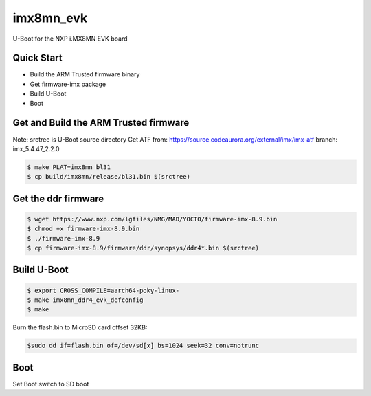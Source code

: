 .. SPDX-License-Identifier: GPL-2.0+

imx8mn_evk
==========

U-Boot for the NXP i.MX8MN EVK board

Quick Start
-----------

- Build the ARM Trusted firmware binary
- Get firmware-imx package
- Build U-Boot
- Boot

Get and Build the ARM Trusted firmware
--------------------------------------

Note: srctree is U-Boot source directory
Get ATF from: https://source.codeaurora.org/external/imx/imx-atf
branch: imx_5.4.47_2.2.0

.. code-block:: bash

   $ make PLAT=imx8mn bl31
   $ cp build/imx8mn/release/bl31.bin $(srctree)

Get the ddr firmware
--------------------

.. code-block:: bash

   $ wget https://www.nxp.com/lgfiles/NMG/MAD/YOCTO/firmware-imx-8.9.bin
   $ chmod +x firmware-imx-8.9.bin
   $ ./firmware-imx-8.9
   $ cp firmware-imx-8.9/firmware/ddr/synopsys/ddr4*.bin $(srctree)

Build U-Boot
------------

.. code-block:: bash

   $ export CROSS_COMPILE=aarch64-poky-linux-
   $ make imx8mn_ddr4_evk_defconfig
   $ make

Burn the flash.bin to MicroSD card offset 32KB:

.. code-block:: bash

   $sudo dd if=flash.bin of=/dev/sd[x] bs=1024 seek=32 conv=notrunc

Boot
----

Set Boot switch to SD boot
